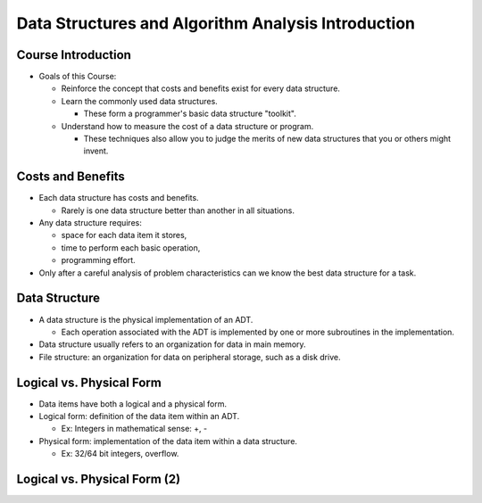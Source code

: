 .. This file is part of the OpenDSA eTextbook project. See
.. http://opendsa.org for more details.
.. Copyright (c) 2012-2020 by the OpenDSA Project Contributors, and
.. distributed under an MIT open source license.

.. avmetadata::
   :author: Cliff Shaffer

===================================================
Data Structures and Algorithm Analysis Introduction
===================================================

Course Introduction
===================

.. revealjs-slide::

* Goals of this Course:

  * Reinforce the concept that costs and benefits exist for every data
    structure.
  * Learn the commonly used data structures.

    * These form a programmer's basic data structure "toolkit".

  * Understand how to measure the cost of a data structure or program.

    * These techniques also allow you to judge the merits of new data
      structures that you or others might invent.


Costs and Benefits
==================

.. revealjs-slide::

* Each data structure has costs and benefits.

  * Rarely is one data structure better than another in all situations.

* Any data structure requires:

  * space for each data item it stores,
  * time to perform each basic operation,
  * programming effort.

* Only after a careful analysis of problem characteristics can we
  know the best data structure for a task.

Data Structure
==============

.. revealjs-slide::

* A data structure is the physical implementation of an ADT.

  * Each operation associated with the ADT is implemented by one
    or more subroutines in the implementation.

* Data structure usually refers to an organization for data in main
  memory.
* File structure: an organization for data on peripheral storage, such
  as a disk drive.

  
Logical vs. Physical Form
=========================

.. revealjs-slide::

* Data items have both a logical and a physical form.

* Logical form: definition of the data item within an ADT.

  * Ex: Integers in mathematical sense: +, -

* Physical form: implementation of the data item within a data
  structure.

  * Ex: 32/64 bit integers, overflow.

    
Logical vs. Physical Form (2)
=============================

.. revealjs-slide::

.. inlineav:: ADTCON dgm
   :links: AV/Design/ADTCON.css
   :scripts: AV/Design/ADTCON.js
   :output: show
   :align: center
